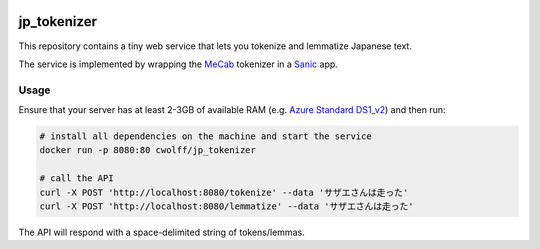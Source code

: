 .. image:: https://travis-ci.org/CatalystCode/jp_tokenizer.svg?branch=master
  :target: https://travis-ci.org/CatalystCode/jp_tokenizer

.. image:: https://azuredeploy.net/deploybutton.svg
  :target: https://azuredeploy.net/

.. image:: https://img.shields.io/docker/pulls/cwolff/jp_tokenizer.svg
  :target: https://hub.docker.com/r/cwolff/jp_tokenizer/

jp_tokenizer
============

This repository contains a tiny web service that lets you tokenize and lemmatize Japanese text.

The service is implemented by wrapping the `MeCab <http://taku910.github.io/mecab/>`_ tokenizer in a `Sanic <https://github.com/channelcat/sanic/>`_ app.

Usage
`````

Ensure that your server has at least 2-3GB of available RAM (e.g. `Azure Standard DS1_v2 <https://docs.microsoft.com/en-us/azure/virtual-machines/linux/sizes-general#dsv2-series>`_) and then run:

.. sourcecode :: sh

  # install all dependencies on the machine and start the service
  docker run -p 8080:80 cwolff/jp_tokenizer

  # call the API
  curl -X POST 'http://localhost:8080/tokenize' --data 'サザエさんは走った'
  curl -X POST 'http://localhost:8080/lemmatize' --data 'サザエさんは走った'

The API will respond with a space-delimited string of tokens/lemmas.
